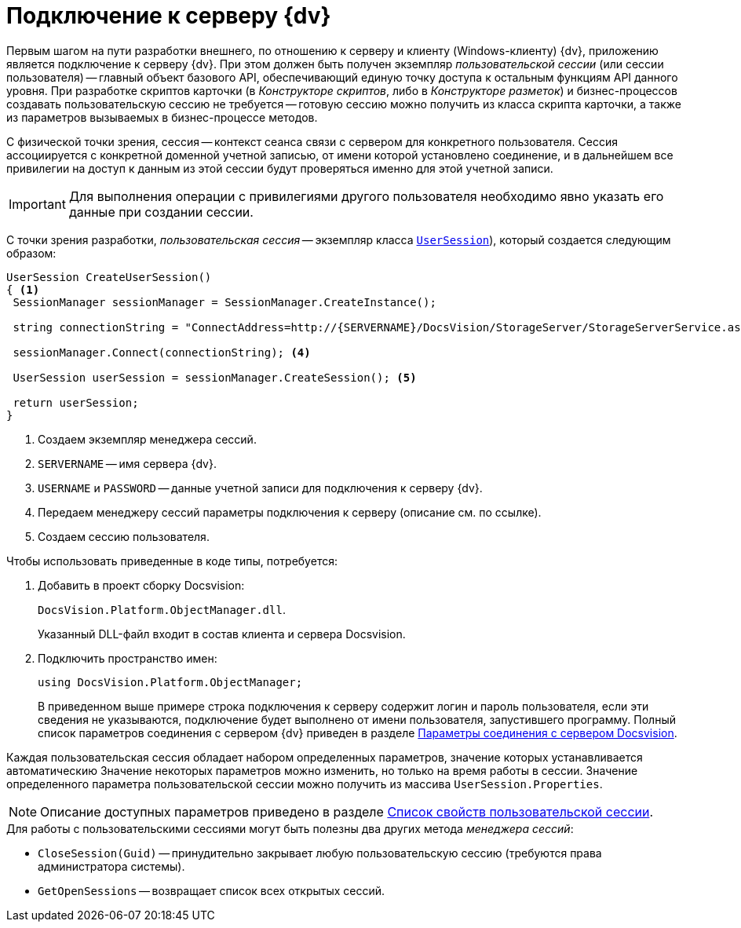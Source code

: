 = Подключение к серверу {dv}

Первым шагом на пути разработки внешнего, по отношению к серверу и клиенту (Windows-клиенту) {dv}, приложению является подключение к серверу {dv}. При этом должен быть получен экземпляр _пользовательской сессии_ (или сессии пользователя) -- главный объект базового API, обеспечивающий единую точку доступа к остальным функциям API данного уровня. При разработке скриптов карточки (в _Конструкторе скриптов_, либо в _Конструкторе разметок_) и бизнес-процессов создавать пользовательскую сессию не требуется -- готовую сессию можно получить из класса скрипта карточки, а также из параметров вызываемых в бизнес-процессе методов.

С физической точки зрения, сессия -- контекст сеанса связи с сервером для конкретного пользователя. Сессия ассоциируется с конкретной доменной учетной записью, от имени которой установлено соединение, и в дальнейшем все привилегии на доступ к данным из этой сессии будут проверяться именно для этой учетной записи.

[IMPORTANT]
====
Для выполнения операции с привилегиями другого пользователя необходимо явно указать его данные при создании сессии.
====

С точки зрения разработки, _пользовательская сессия_ -- экземпляр класса xref:api/DocsVision/Platform/ObjectManager/UserSession_CL.adoc[`UserSession`]), который создается следующим образом:

[source,csharp]
----
UserSession CreateUserSession()
{ <.>
 SessionManager sessionManager = SessionManager.CreateInstance();

 string connectionString = "ConnectAddress=http://{SERVERNAME}/DocsVision/StorageServer/StorageServerService.asmx;UserName={USERNAME};Password={PASSWORD}"; <.> <.>

 sessionManager.Connect(connectionString); <.>

 UserSession userSession = sessionManager.CreateSession(); <.>

 return userSession;
}
----
<.> Создаем экземпляр менеджера сессий.
<.> `SERVERNAME` -- имя сервера {dv}.
<.> `USERNAME` и `PASSWORD` -- данные учетной записи для подключения к серверу {dv}.
<.> Передаем менеджеру сессий параметры подключения к серверу (описание см. по ссылке).
<.> Создаем сессию пользователя.

.Чтобы использовать приведенные в коде типы, потребуется:
. Добавить в проект сборку Docsvision:
+
`DocsVision.Platform.ObjectManager.dll`.
+
Указанный DLL-файл входит в состав клиента и сервера Docsvision.
+
. Подключить пространство имен:
+
[source,csharp]
----
using DocsVision.Platform.ObjectManager;
----
+
В приведенном выше примере строка подключения к серверу содержит логин и пароль пользователя, если эти сведения не указываются, подключение будет выполнено от имени пользователя, запустившего программу. Полный список параметров соединения с сервером {dv} приведен в разделе xref:dm_appendix_serverconnectionparameters.adoc[Параметры соединения с сервером Docsvision].

Каждая пользовательская сессия обладает набором определенных параметров, значение которых устанавливается автоматическию Значение некоторых параметров можно изменить, но только на время работы в сессии. Значение определенного параметра пользовательской сессии можно получить из массива `UserSession.Properties`.

[NOTE]
====
Описание доступных параметров приведено в разделе xref:dm_appendix_usersessionproperties.adoc[Список свойств пользовательской сессии].
====

.Для работы с пользовательскими сессиями могут быть полезны два других метода _менеджера сессий_:
* `CloseSession(Guid)` -- принудительно закрывает любую пользовательскую сессию (требуются права администратора системы).
* `GetOpenSessions` -- возвращает список всех открытых сессий.

